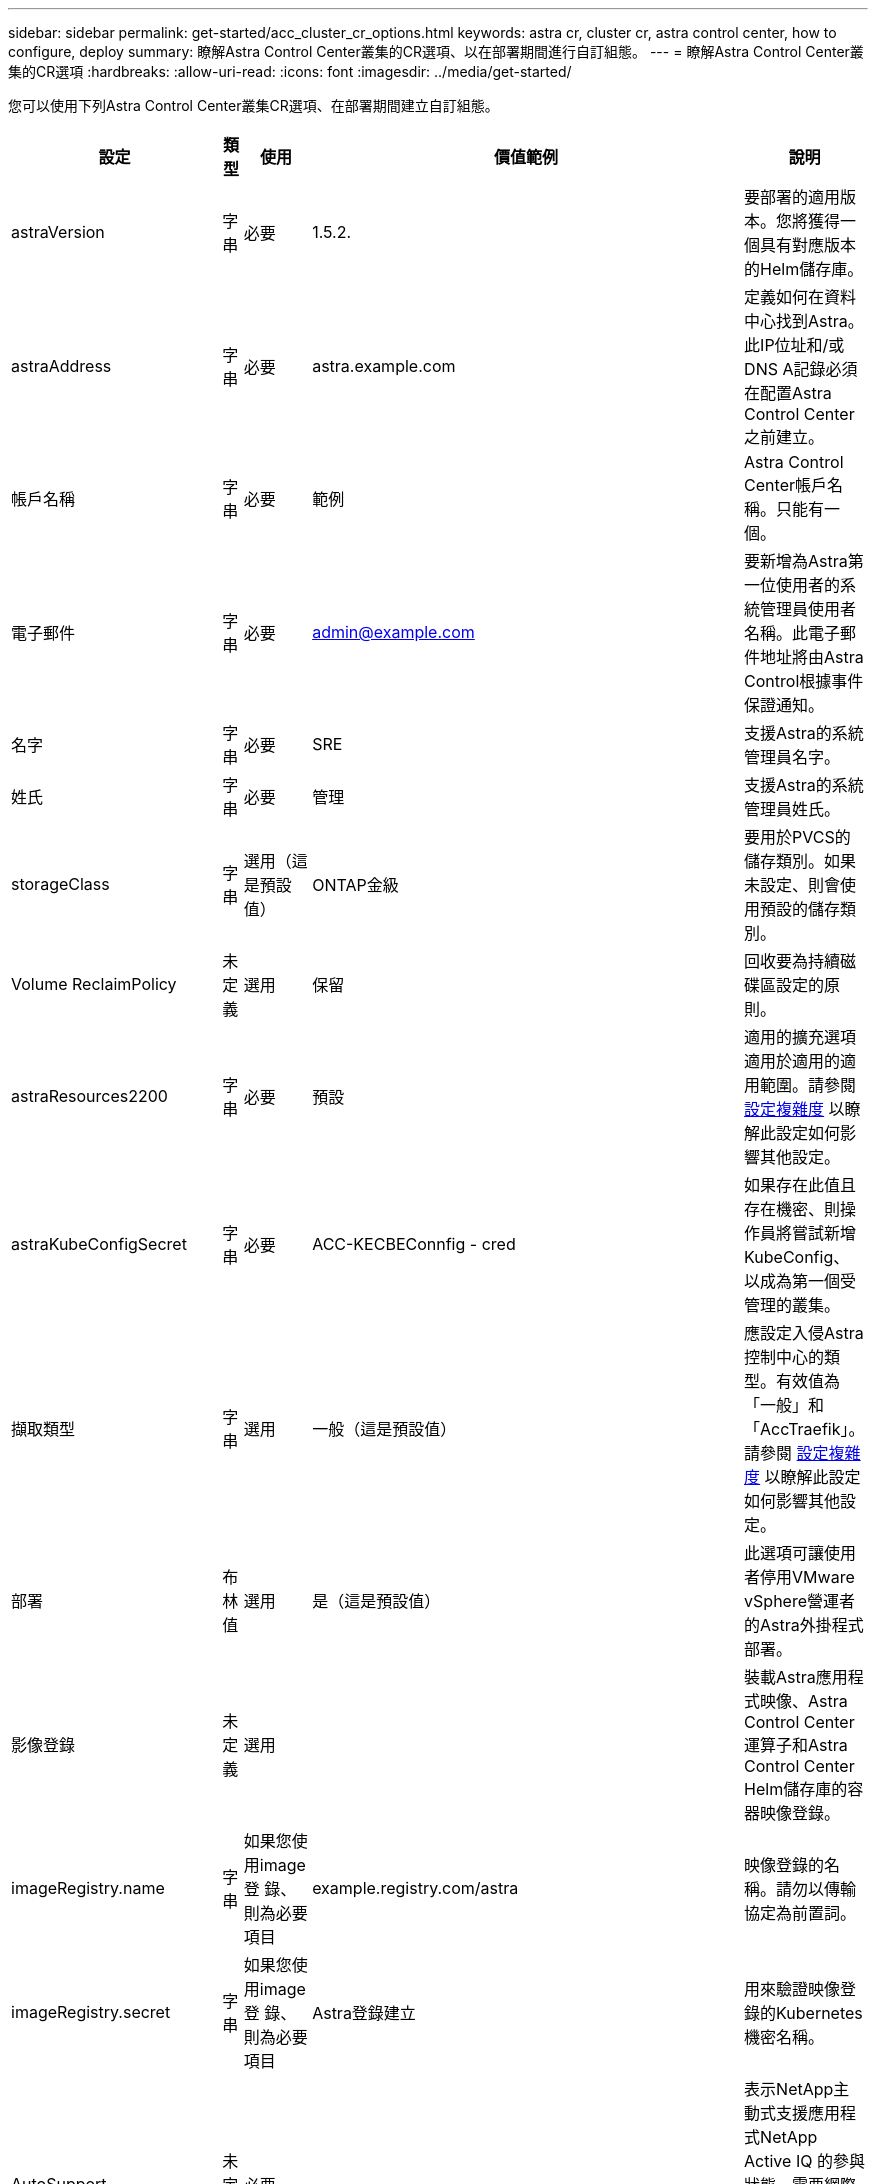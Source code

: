 ---
sidebar: sidebar 
permalink: get-started/acc_cluster_cr_options.html 
keywords: astra cr, cluster cr, astra control center, how to configure, deploy 
summary: 瞭解Astra Control Center叢集的CR選項、以在部署期間進行自訂組態。 
---
= 瞭解Astra Control Center叢集的CR選項
:hardbreaks:
:allow-uri-read: 
:icons: font
:imagesdir: ../media/get-started/


您可以使用下列Astra Control Center叢集CR選項、在部署期間建立自訂組態。

|===
| 設定 | 類型 | 使用 | 價值範例 | 說明 


| astraVersion | 字串 | 必要 | 1.5.2. | 要部署的適用版本。您將獲得一個具有對應版本的Helm儲存庫。 


| astraAddress | 字串 | 必要 | astra.example.com | 定義如何在資料中心找到Astra。此IP位址和/或DNS A記錄必須在配置Astra Control Center之前建立。 


| 帳戶名稱 | 字串 | 必要 | 範例 | Astra Control Center帳戶名稱。只能有一個。 


| 電子郵件 | 字串 | 必要 | admin@example.com | 要新增為Astra第一位使用者的系統管理員使用者名稱。此電子郵件地址將由Astra Control根據事件保證通知。 


| 名字 | 字串 | 必要 | SRE | 支援Astra的系統管理員名字。 


| 姓氏 | 字串 | 必要 | 管理 | 支援Astra的系統管理員姓氏。 


| storageClass | 字串 | 選用（這是預設值） | ONTAP金級 | 要用於PVCS的儲存類別。如果未設定、則會使用預設的儲存類別。 


| Volume ReclaimPolicy | 未定義 | 選用 | 保留 | 回收要為持續磁碟區設定的原則。 


| astraResources2200 | 字串 | 必要 | 預設 | 適用的擴充選項適用於適用的適用範圍。請參閱 <<Configuration combinations and incompatibilities,設定複雜度>> 以瞭解此設定如何影響其他設定。 


| astraKubeConfigSecret | 字串 | 必要 | ACC-KECBEConnfig - cred | 如果存在此值且存在機密、則操作員將嘗試新增KubeConfig、以成為第一個受管理的叢集。 


| 擷取類型 | 字串 | 選用 | 一般（這是預設值） | 應設定入侵Astra控制中心的類型。有效值為「一般」和「AccTraefik」。請參閱 <<Configuration combinations and incompatibilities,設定複雜度>> 以瞭解此設定如何影響其他設定。 


| 部署 | 布林值 | 選用 | 是（這是預設值） | 此選項可讓使用者停用VMware vSphere營運者的Astra外掛程式部署。 


| 影像登錄 | 未定義 | 選用 |  | 裝載Astra應用程式映像、Astra Control Center運算子和Astra Control Center Helm儲存庫的容器映像登錄。 


| imageRegistry.name | 字串 | 如果您使用image登 錄、則為必要項目 | example.registry.com/astra | 映像登錄的名稱。請勿以傳輸協定為前置詞。 


| imageRegistry.secret | 字串 | 如果您使用image登 錄、則為必要項目 | Astra登錄建立 | 用來驗證映像登錄的Kubernetes機密名稱。 


| AutoSupport | 未定義 | 必要 |  | 表示NetApp主動式支援應用程式NetApp Active IQ 的參與狀態。需要網際網路連線（連接埠4442）、所有支援資料都會匿名。 


| AutoSupport。已註冊 | 布林值 | 可選、但必須選擇「已註冊」或「URL」欄位 | 假（此值為預設值） | 「已註冊」決定您是否要將匿名資料傳送給NetApp以供支援之用。預設選項為「假」、表示不會傳送任何支援資料給NetApp。 


| AutoSupport URL | 字串 | 可選、但必須選擇「已註冊」或「URL」欄位 | https://support.netapp.com/asupprod/post/1.0/postAsup[] | URL決定匿名資料的傳送位置。 


| 客戶需求日 | 未定義 | 未定義 |  | Astra Control Center應如何處理客戶需求日的選項。 


| CRDs.externalTraefik | 布林值 | 選用 | true（此值為預設值） | 依預設、Astra Control Center會安裝所需的Traefik客戶需求日。CRD是整個叢集的物件、安裝這些物件可能會影響叢集的其他部分。您可以使用此旗標向Astra控制中心發出訊號、表示這些客戶需求日將由Astra控制中心外部的叢集管理員安裝及管理。 


| CRDs.externalCertManager | 布林值 | 選用 | true（此值為預設值） | 依預設、Astra Control Center會安裝必要的認證管理程式客戶需求日。CRD是整個叢集的物件、安裝這些物件可能會影響叢集的其他部分。您可以使用此旗標向Astra控制中心發出訊號、表示這些客戶需求日將由Astra控制中心外部的叢集管理員安裝及管理。 


| 客戶需求日：升級 | 布林值 | 選用 | 未定義 | 決定在Astra控制中心升級時、是否應升級CRD。 


| MTLS |  |  |  | Astra Control Center如何實作服務以服務叢集中的MTLS的選項。請參閱 <<Configuration combinations and incompatibilities,設定複雜度>> 以瞭解此設定如何影響其他設定 


| MTLS.enabled | 布林值 | 選用 | true（此值為預設值） | 依預設、Astra Control Center會使用MTLS進行服務對服務通訊。改用服務網格來加密服務對服務通訊時、應停用此選項。 


| MTLS.CertDuration | 字串 | 選用 | 2140h（此值為預設持續時間） | 發行服務TLS憑證時、作為憑證生命週期的持續時間（以小時為單位）。此設定僅在「mTLS啟用」設定為「true」時才有效。 
|===


== 組態組合與不相容

部分Astra Control Center叢集的CR組態設定會大幅影響Astra Control Center的安裝方式、並可能與其他設定衝突。以下內容說明重要的組態設定、以及如何避免不相容的組合。



=== astraResources2200

依預設、Astra Control Center會針對Astra內的大部分元件設定資源要求來進行部署。此組態可讓Astra Control Center軟體堆疊在應用程式負載和擴充性增加的環境中、發揮更佳效能。

不過、在使用較小開發或測試叢集的情況下、可能會將「」字段「」字段「」設為「關」。這會停用資源要求、並允許在較小的叢集上部署。



=== 擷取類型

擷取類型有兩個有效值：

* 一般
* AccTraefik


當「擷取類型」設定為「一般」時、Astra Control不會安裝任何入口資源。假設使用者有一種通用的方法、可以透過網路保護流量、並將流量路由傳送到Kubernetes叢集上執行的應用程式、而且他們想要在此使用相同的機制。當使用者建立入口以將流量路由至Astra Control時、入口必須指向連接埠80上的內部交會服務。以下範例為使用「一般擷取類型」設定的一種Nginx入口資源。

[listing]
----
apiVersion: networking.k8s.io/v1
kind: Ingress
metadata:
  name: netapp-acc-ingress
  namespace: [netapp-acc or custom namespace]
spec:
  ingressClassName: [class name for nginx controller]
  tls:
  - hosts:
    - <ACC address>
    secretName: [tls secret name]
  rules:
  - host: <ACC addess>
    http:
      paths:
        - path:
          backend:
            service:
              name: traefik
              port:
                number: 80
          pathType: ImplementationSpecific
----

WARNING: 使用CR中的MTLS.enableding設定停用MTLS時、您必須使用「擷取類型：一般」。

當「擷取類型」設定為「AccTraefik」時、Astra Control Center會將其Traefik閘道部署為Kubernetes負載平衡器類型服務。使用者需要為Astra Control Center提供外部負載平衡器（例如MetalLB）、才能取得外部IP。



=== MTLS

在CR中使用的設定可決定應用程式內部通訊的安全性。使用者必須事先知道他們是否會使用服務網格、這點非常重要。

* 「enabled=true」：啟用此設定時、Astra會部署內部服務對服務通訊網路、以保護應用程式內的所有流量。



WARNING: 請勿在服務網格中涵蓋Astra Control Center、但此設定為「真」。

* 「enabled=假」：停用此設定時、Astra Control Center將無法保護內部流量、您必須使用服務網格來獨立保護Astra命名空間。



WARNING: 使用CR中的MTLS.enableding設定停用MTLS時、您必須使用「擷取類型：一般」。


WARNING: 如果未使用服務網格、且此設定已停用、則內部通訊將不安全。
